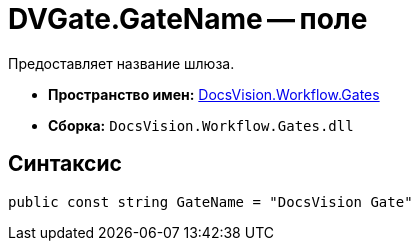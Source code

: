 = DVGate.GateName -- поле

Предоставляет название шлюза.

* *Пространство имен:* xref:api/DocsVision/Workflow/Gates/Gates_NS.adoc[DocsVision.Workflow.Gates]
* *Сборка:* `DocsVision.Workflow.Gates.dll`

== Синтаксис

[source,csharp]
----
public const string GateName = "DocsVision Gate"
----
